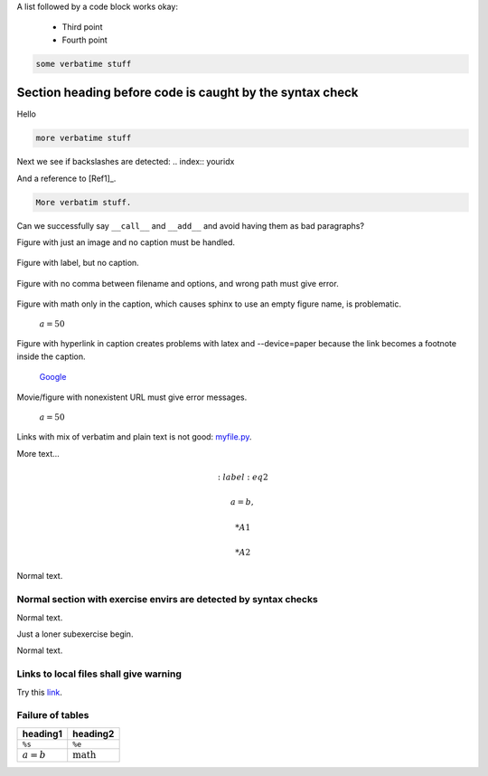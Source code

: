 .. Automatically generated Sphinx-extended reStructuredText file from DocOnce source
   (https://github.com/doconce/doconce/)

.. Text with wrong doconce format

.. TODO: fix this

A list followed by a code block works okay:

  * Third point

  * Fourth point

.. code-block:: python

    some verbatime stuff

.. _my:

Section heading before code is caught by the syntax check
~~~~~~~~~~~~~~~~~~~~~~~~~~~~~~~~~~~~~~~~~~~~~~~~~~~~~~~~~

.. index:: failure

Hello

.. code-block:: text

    more verbatime stuff

Next we see if backslashes are detected: 
.. index:: youridx

And a reference to [Ref1]_.

.. code-block:: text

    More verbatim stuff.

Can we successfully say ``__call__`` and ``__add__`` and avoid having them as
bad paragraphs?

Figure with just an image and no caption must be handled.

.. figure:: ../doc/src/manual/fig/wave1D.png

Figure with label, but no caption.

.. _myl1:

.. figure:: ../doc/src/manual/fig/wave1D.png

Figure with no comma between filename and options, and wrong path must
give error.

.. figure:: ../doc/src/manual/fig/wave1D.png
   :width: 800

Figure with math only in the caption, which causes sphinx to use an
empty figure name, is problematic.

.. figure:: ../doc/src/manual/fig/wave1D.png
   :width: 800

   :math:`a=50`

Figure with hyperlink in caption creates problems with latex and --device=paper
because the link becomes a footnote inside the caption.

.. figure:: ../doc/src/manual/fig/wave1D.png
   :width: 800

   `Google <https://google.com>`__

.. `<https://hplgit.github.io/INF5620/doc/pub/mov-wave/pulse2_in_two_media/movie.webm>`_

Movie/figure with nonexistent URL must give error messages.

.. raw:: html
        
        <div>
        <video  loop controls width='800' height='365' preload='none'>
            <source src='https://hplgit.github.io/INF5620/doc/pub/mov-wave/pulse2_in_two_media/movie.webm' type='video/webm; codecs="vp8, vorbis"'>
            <source src='https://hplgit.github.io/INF5620/doc/pub/mov-wave/pulse2_in_two_media/movie.ogg'  type='video/ogg;  codecs="theora, vorbis"'>
        </video>
        </div>
        <p><em>:math:`a=50`</em></p>
        
        <!-- Issue warning if in a Safari browser -->
        <script language="javascript">
        if (!!(window.safari)) {
          document.write("<div style=\"width: 95%%; padding: 10px; border: 1px solid #100; border-radius: 4px;\"><p><font color=\"red\">The above movie will not play in Safari - use Chrome, Firefox, or Opera.</font></p></div>")}
        </script>
        

.. figure:: https://hplgit.github.io/INF5620/doc/pub/fig-wave/pulse2_in_two_media.png
   :width: 800

   :math:`a=50`

Links with mix of verbatim and plain text is not good: `myfile.py <https://some.where.net/myfile.py>`__.

More text...

.. Comment before math is ok

.. math::
   :label: eq1

        
        a = b,  
        

.. math::
   :label: eq2

         
        a = b,  
        

 * A1

 * A2

Normal text.

Normal section with exercise envirs are detected by syntax checks
-----------------------------------------------------------------

Normal text.

Just a loner subexercise begin.

Normal text.

Links to local files shall give warning
---------------------------------------

Try this `link <_static/doconce.py>`__.

Failure of tables
-----------------

===========  ===================  
  heading1         heading2       
===========  ===================  
``%s``       ``%e``               
:math:`a=b`  :math:`\mbox{math}`  
===========  ===================  

